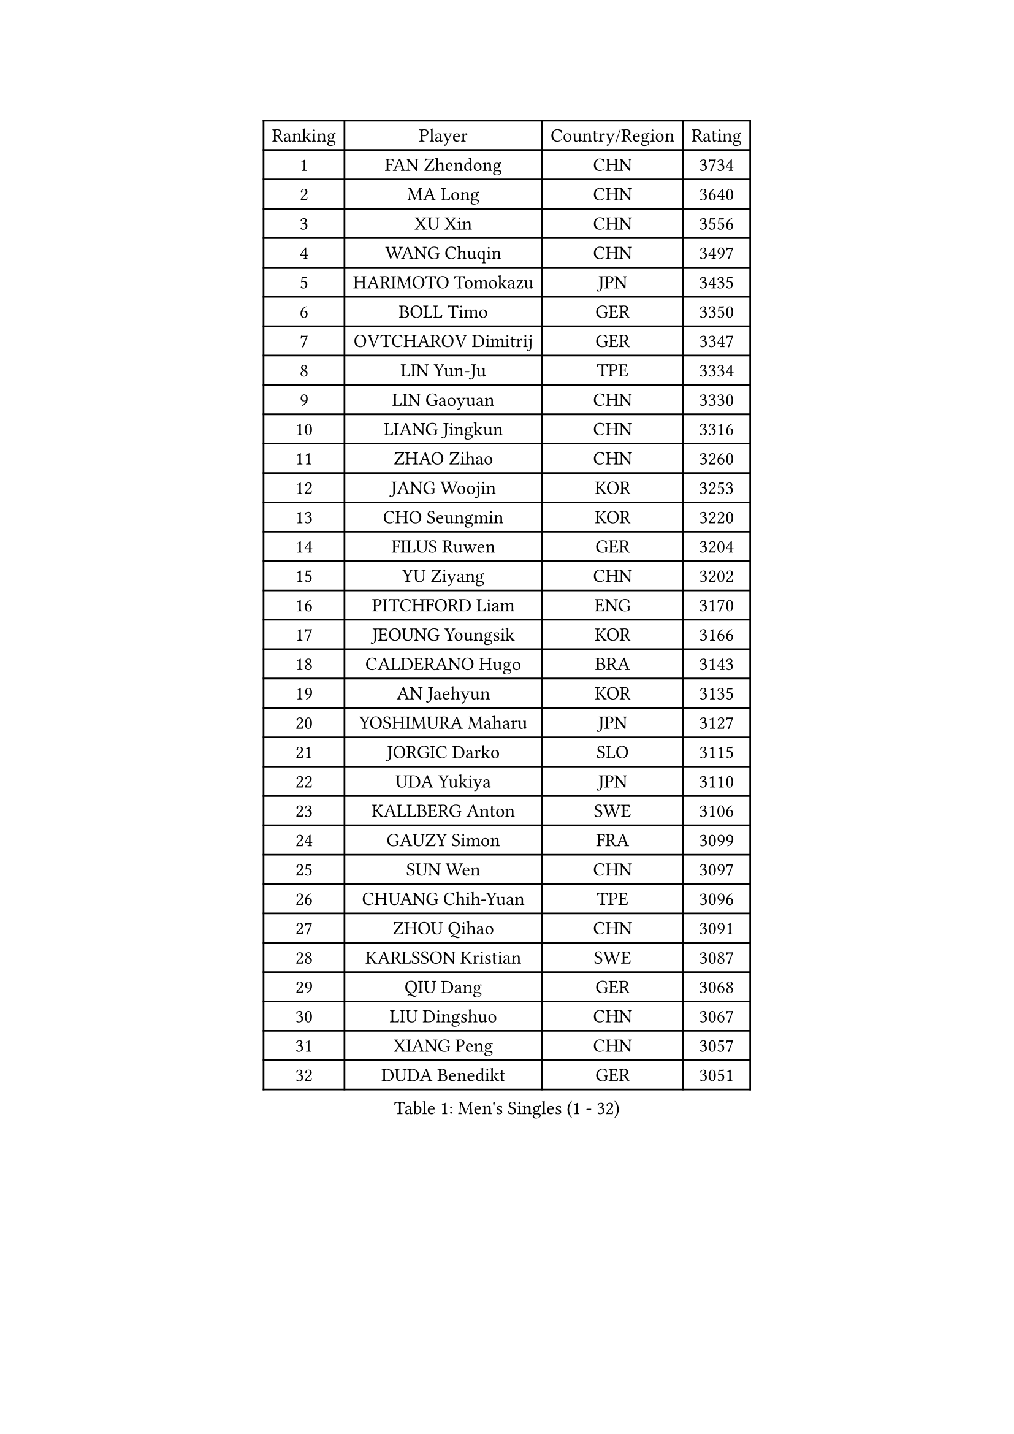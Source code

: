 
#set text(font: ("Courier New", "NSimSun"))
#figure(
  caption: "Men's Singles (1 - 32)",
    table(
      columns: 4,
      [Ranking], [Player], [Country/Region], [Rating],
      [1], [FAN Zhendong], [CHN], [3734],
      [2], [MA Long], [CHN], [3640],
      [3], [XU Xin], [CHN], [3556],
      [4], [WANG Chuqin], [CHN], [3497],
      [5], [HARIMOTO Tomokazu], [JPN], [3435],
      [6], [BOLL Timo], [GER], [3350],
      [7], [OVTCHAROV Dimitrij], [GER], [3347],
      [8], [LIN Yun-Ju], [TPE], [3334],
      [9], [LIN Gaoyuan], [CHN], [3330],
      [10], [LIANG Jingkun], [CHN], [3316],
      [11], [ZHAO Zihao], [CHN], [3260],
      [12], [JANG Woojin], [KOR], [3253],
      [13], [CHO Seungmin], [KOR], [3220],
      [14], [FILUS Ruwen], [GER], [3204],
      [15], [YU Ziyang], [CHN], [3202],
      [16], [PITCHFORD Liam], [ENG], [3170],
      [17], [JEOUNG Youngsik], [KOR], [3166],
      [18], [CALDERANO Hugo], [BRA], [3143],
      [19], [AN Jaehyun], [KOR], [3135],
      [20], [YOSHIMURA Maharu], [JPN], [3127],
      [21], [JORGIC Darko], [SLO], [3115],
      [22], [UDA Yukiya], [JPN], [3110],
      [23], [KALLBERG Anton], [SWE], [3106],
      [24], [GAUZY Simon], [FRA], [3099],
      [25], [SUN Wen], [CHN], [3097],
      [26], [CHUANG Chih-Yuan], [TPE], [3096],
      [27], [ZHOU Qihao], [CHN], [3091],
      [28], [KARLSSON Kristian], [SWE], [3087],
      [29], [QIU Dang], [GER], [3068],
      [30], [LIU Dingshuo], [CHN], [3067],
      [31], [XIANG Peng], [CHN], [3057],
      [32], [DUDA Benedikt], [GER], [3051],
    )
  )#pagebreak()

#set text(font: ("Courier New", "NSimSun"))
#figure(
  caption: "Men's Singles (33 - 64)",
    table(
      columns: 4,
      [Ranking], [Player], [Country/Region], [Rating],
      [33], [CHO Daeseong], [KOR], [3041],
      [34], [FRANZISKA Patrick], [GER], [3038],
      [35], [MIZUTANI Jun], [JPN], [3037],
      [36], [JIN Takuya], [JPN], [3036],
      [37], [SAMSONOV Vladimir], [BLR], [3028],
      [38], [OIKAWA Mizuki], [JPN], [3025],
      [39], [FALCK Mattias], [SWE], [3023],
      [40], [FREITAS Marcos], [POR], [3018],
      [41], [GARDOS Robert], [AUT], [3010],
      [42], [ACHANTA Sharath Kamal], [IND], [3007],
      [43], [LEBESSON Emmanuel], [FRA], [3003],
      [44], [XUE Fei], [CHN], [2998],
      [45], [ZHOU Kai], [CHN], [2997],
      [46], [MORIZONO Masataka], [JPN], [2989],
      [47], [SHIBAEV Alexander], [RUS], [2984],
      [48], [DYJAS Jakub], [POL], [2983],
      [49], [SIRUCEK Pavel], [CZE], [2983],
      [50], [XU Haidong], [CHN], [2982],
      [51], [ARUNA Quadri], [NGR], [2979],
      [52], [GERALDO Joao], [POR], [2979],
      [53], [GIONIS Panagiotis], [GRE], [2977],
      [54], [PARK Ganghyeon], [KOR], [2970],
      [55], [PERSSON Jon], [SWE], [2969],
      [56], [MONTEIRO Joao], [POR], [2969],
      [57], [YOSHIMURA Kazuhiro], [JPN], [2968],
      [58], [LEE Sang Su], [KOR], [2967],
      [59], [ALAMIYAN Noshad], [IRI], [2965],
      [60], [LEVENKO Andreas], [AUT], [2961],
      [61], [LIM Jonghoon], [KOR], [2957],
      [62], [XU Yingbin], [CHN], [2951],
      [63], [WONG Chun Ting], [HKG], [2949],
      [64], [TOGAMI Shunsuke], [JPN], [2949],
    )
  )#pagebreak()

#set text(font: ("Courier New", "NSimSun"))
#figure(
  caption: "Men's Singles (65 - 96)",
    table(
      columns: 4,
      [Ranking], [Player], [Country/Region], [Rating],
      [65], [NIWA Koki], [JPN], [2946],
      [66], [GNANASEKARAN Sathiyan], [IND], [2944],
      [67], [CASSIN Alexandre], [FRA], [2941],
      [68], [GACINA Andrej], [CRO], [2940],
      [69], [MOREGARD Truls], [SWE], [2928],
      [70], [CHEN Chien-An], [TPE], [2923],
      [71], [GERASSIMENKO Kirill], [KAZ], [2921],
      [72], [PUCAR Tomislav], [CRO], [2919],
      [73], [WANG Eugene], [CAN], [2906],
      [74], [DESAI Harmeet], [IND], [2902],
      [75], [WALTHER Ricardo], [GER], [2900],
      [76], [MURAMATSU Yuto], [JPN], [2899],
      [77], [APOLONIA Tiago], [POR], [2893],
      [78], [TANAKA Yuta], [JPN], [2892],
      [79], [PRYSHCHEPA Ievgen], [UKR], [2889],
      [80], [LIU Yebo], [CHN], [2887],
      [81], [AKKUZU Can], [FRA], [2887],
      [82], [DRINKHALL Paul], [ENG], [2877],
      [83], [JHA Kanak], [USA], [2876],
      [84], [HWANG Minha], [KOR], [2870],
      [85], [SKACHKOV Kirill], [RUS], [2868],
      [86], [AN Ji Song], [PRK], [2863],
      [87], [WU Jiaji], [DOM], [2860],
      [88], [#text(gray, "YOSHIDA Masaki")], [JPN], [2860],
      [89], [WANG Yang], [SVK], [2857],
      [90], [LIND Anders], [DEN], [2856],
      [91], [POLANSKY Tomas], [CZE], [2853],
      [92], [ROBLES Alvaro], [ESP], [2850],
      [93], [JARVIS Tom], [ENG], [2848],
      [94], [TSUBOI Gustavo], [BRA], [2844],
      [95], [NUYTINCK Cedric], [BEL], [2837],
      [96], [SIDORENKO Vladimir], [RUS], [2836],
    )
  )#pagebreak()

#set text(font: ("Courier New", "NSimSun"))
#figure(
  caption: "Men's Singles (97 - 128)",
    table(
      columns: 4,
      [Ranking], [Player], [Country/Region], [Rating],
      [97], [NIU Guankai], [CHN], [2835],
      [98], [OLAH Benedek], [FIN], [2835],
      [99], [MENGEL Steffen], [GER], [2835],
      [100], [KIZUKURI Yuto], [JPN], [2832],
      [101], [BADOWSKI Marek], [POL], [2831],
      [102], [SAI Linwei], [CHN], [2831],
      [103], [STEGER Bastian], [GER], [2829],
      [104], [ANTHONY Amalraj], [IND], [2827],
      [105], [CARVALHO Diogo], [POR], [2827],
      [106], [FLORE Tristan], [FRA], [2824],
      [107], [LIAO Cheng-Ting], [TPE], [2816],
      [108], [BRODD Viktor], [SWE], [2813],
      [109], [MINO Alberto], [ECU], [2811],
      [110], [GROTH Jonathan], [DEN], [2809],
      [111], [KOU Lei], [UKR], [2806],
      [112], [SZOCS Hunor], [ROU], [2801],
      [113], [OUAICHE Stephane], [ALG], [2792],
      [114], [ORT Kilian], [GER], [2791],
      [115], [AFANADOR Brian], [PUR], [2790],
      [116], [SIPOS Rares], [ROU], [2790],
      [117], [BOBOCICA Mihai], [ITA], [2789],
      [118], [PARK Chan-Hyeok], [KOR], [2789],
      [119], [ZHMUDENKO Yaroslav], [UKR], [2787],
      [120], [ASSAR Omar], [EGY], [2786],
      [121], [KIM Donghyun], [KOR], [2784],
      [122], [KOJIC Frane], [CRO], [2784],
      [123], [PENG Wang-Wei], [TPE], [2784],
      [124], [KOZUL Deni], [SLO], [2779],
      [125], [PANG Yew En Koen], [SGP], [2776],
      [126], [ZHANG Yudong], [CHN], [2774],
      [127], [TOKIC Bojan], [SLO], [2769],
      [128], [PISTEJ Lubomir], [SVK], [2767],
    )
  )